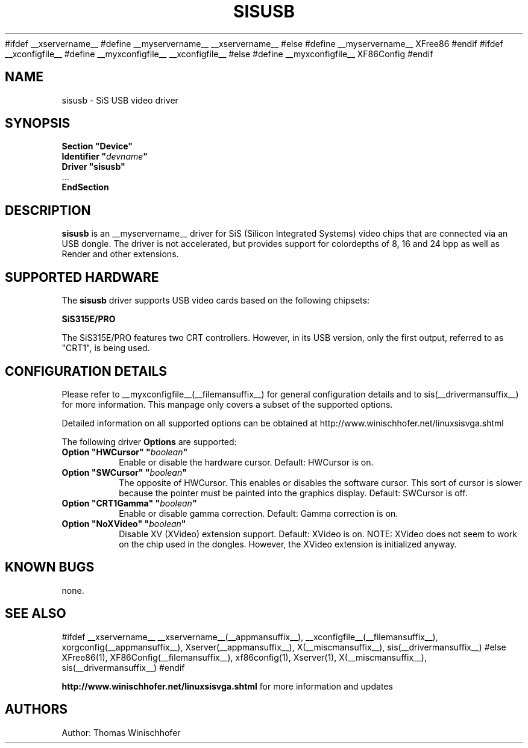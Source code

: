 .\" $XFree86$
.\" $XdotOrg$
.\" shorthand for double quote that works everywhere.
.ds q \N'34'
#ifdef __xservername__
#define __myservername__ __xservername__
#else
#define __myservername__ XFree86
#endif
#ifdef __xconfigfile__
#define __myxconfigfile__ __xconfigfile__
#else
#define __myxconfigfile__ XF86Config
#endif
.TH SISUSB __drivermansuffix__ __vendorversion__
.SH NAME
sisusb \- SiS USB video driver
.SH SYNOPSIS
.nf
.B "Section \*qDevice\*q"
.BI "  Identifier \*q"  devname \*q
.B  "  Driver \*qsisusb\*q"
\ \ ...
.B EndSection
.fi
.SH DESCRIPTION
.B sisusb
is an __myservername__ driver for SiS (Silicon Integrated Systems) video chips that
are connected via an USB dongle. The driver is not accelerated, but provides support 
for colordepths of 8, 16 and 24 bpp as well as Render and other extensions.
.SH SUPPORTED HARDWARE
The
.B sisusb
driver supports USB video cards based on the following chipsets:
.PP
.B SiS315E/PRO
.PP
The SiS315E/PRO features two CRT controllers. However, in its USB version, only
the first output, referred to as "CRT1", is being used. 
.SH CONFIGURATION DETAILS
Please refer to __myxconfigfile__(__filemansuffix__) for general configuration
details and to sis(__drivermansuffix__) for more information. This manpage only 
covers a subset of the supported options.
.PP
Detailed information on all supported options can be obtained at
http://www.winischhofer.net/linuxsisvga.shtml
.PP
The following driver
.B Options
are supported:
.TP
.BI "Option \*qHWCursor\*q \*q" boolean \*q
Enable or disable the hardware cursor. Default: HWCursor is on.
.TP
.BI "Option \*qSWCursor\*q \*q" boolean \*q
The opposite of HWCursor. This enables or disables the software
cursor. This sort of cursor is slower because the pointer must
be painted into the graphics display. Default: SWCursor is off.
.TP
.BI "Option \*qCRT1Gamma\*q \*q" boolean \*q
Enable or disable gamma correction.
Default: Gamma correction is on.
.TP
.BI "Option \*qNoXVideo\*q \*q" boolean \*q
Disable XV (XVideo) extension support. Default: XVideo is on. NOTE:
XVideo does not seem to work on the chip used in the dongles. However,
the XVideo extension is initialized anyway.
.SH "KNOWN BUGS"
none.
.SH "SEE ALSO"
#ifdef __xservername__
__xservername__(__appmansuffix__), __xconfigfile__(__filemansuffix__), xorgconfig(__appmansuffix__), Xserver(__appmansuffix__), X(__miscmansuffix__), sis(__drivermansuffix__)
#else
XFree86(1), XF86Config(__filemansuffix__), xf86config(1), Xserver(1), X(__miscmansuffix__), sis(__drivermansuffix__)
#endif
.PP
.B "http://www.winischhofer.net/linuxsisvga.shtml"
for more information and updates
.SH AUTHORS
Author: Thomas Winischhofer
